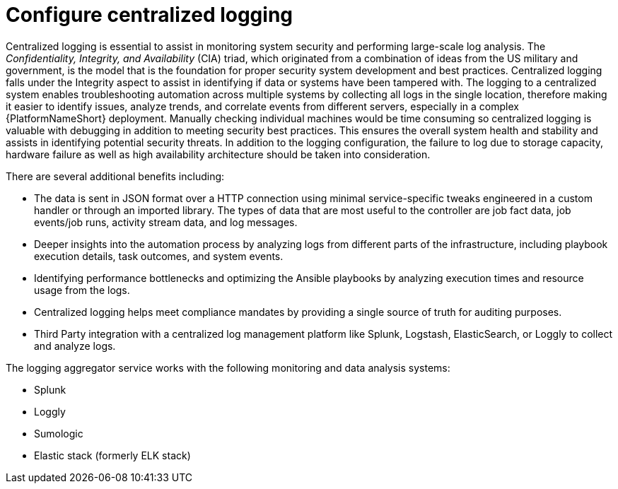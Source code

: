 [id="ref-configure-centralized-logging"]

= Configure centralized logging

Centralized logging is essential to assist in monitoring system security and performing large-scale log analysis. 
The _Confidentiality, Integrity, and Availability_ (CIA) triad, which originated from a combination of ideas from the US military and government, is the model that is the foundation for proper security system development and best practices. Centralized logging falls under the Integrity aspect to assist in identifying if data or systems have been tampered with. 
The logging to a centralized system enables troubleshooting automation across multiple systems by collecting all logs in the single location, therefore making it easier to identify issues, analyze trends, and correlate events from different servers, especially in a complex {PlatformNameShort} deployment. 
Manually checking individual machines would be time consuming so centralized logging is valuable with debugging in addition to meeting security best practices. 
This ensures the overall system health and stability and assists in identifying potential security threats. 
In addition to the logging configuration, the failure to log due to storage capacity, hardware failure as well as high availability architecture should be taken into consideration. 

There are several additional benefits including:

* The data is sent in JSON format over a HTTP connection using minimal service-specific tweaks engineered in a custom handler or through an imported library. 
The types of data that are most useful to the controller are job fact data, job events/job runs, activity stream data, and log messages. 
* Deeper insights into the automation process by analyzing logs from different parts of the infrastructure, including playbook execution details, task outcomes, and system events.
* Identifying performance bottlenecks and optimizing the Ansible playbooks by analyzing execution times and resource usage from the logs. 
* Centralized logging helps meet compliance mandates by providing a single source of truth for auditing purposes. 
* Third Party integration with a centralized log management platform like Splunk, Logstash, ElasticSearch, or Loggly to collect and analyze logs. 

The logging aggregator service works with the following monitoring and data analysis systems:

* Splunk
* Loggly
* Sumologic
* Elastic stack (formerly ELK stack)

